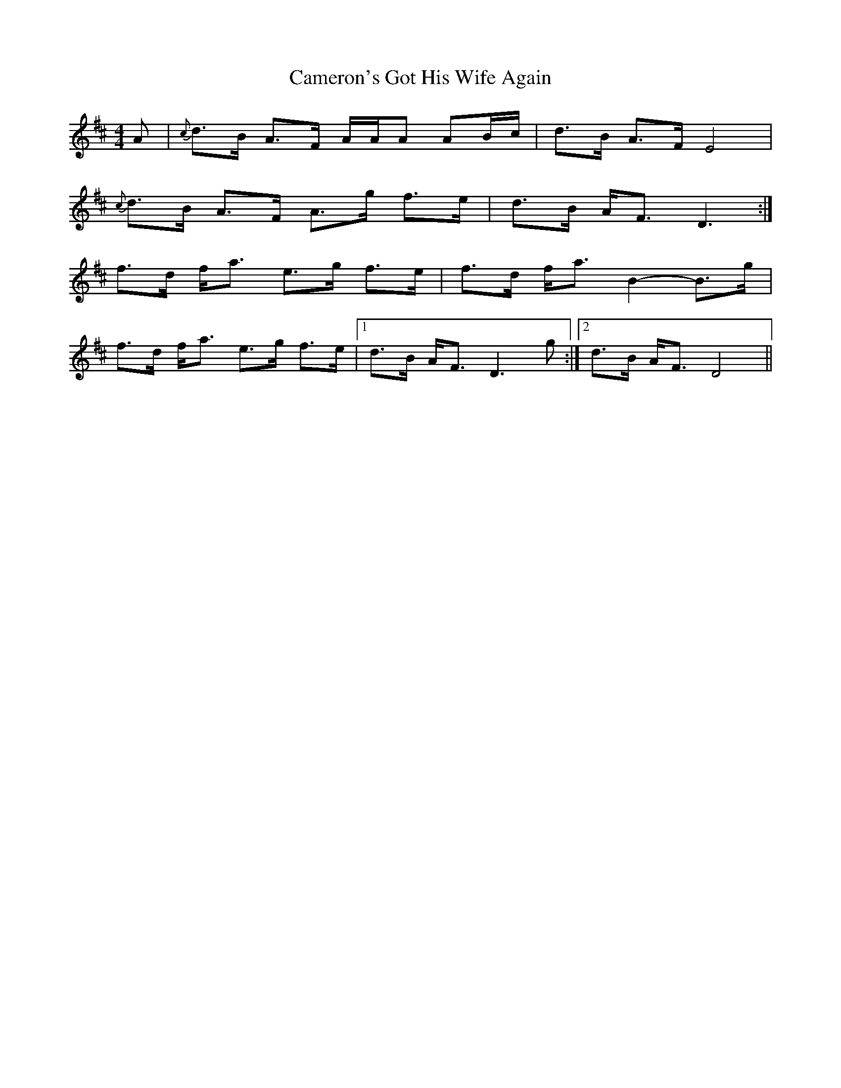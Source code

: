 X: 5929
T: Cameron's Got His Wife Again
R: strathspey
M: 4/4
K: Dmajor
A|{c}d>B A>F A/A/A AB/c/|d>B A>F E4|
{c}d>B A>F A>g f>e|d>B A<F D3:|
f>d f<a e>g f>e|f>d f<a B2- B>g|
f>d f<a e>g f>e|1 d>B A<F D3g:|2 d>B A<F D4||

